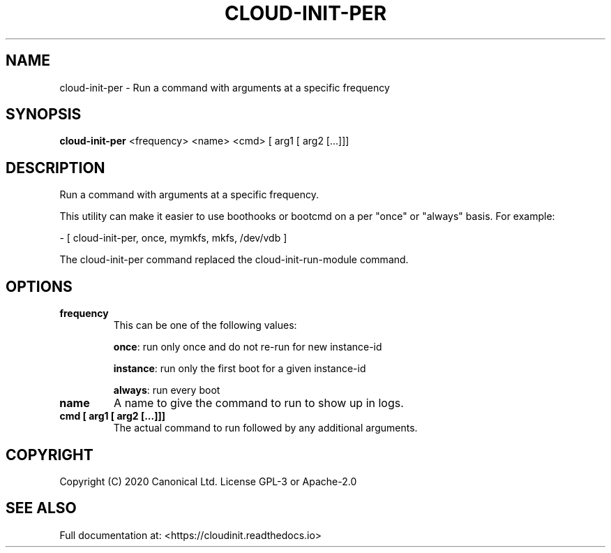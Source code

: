 .TH CLOUD-INIT-PER 1

.SH NAME
cloud-init-per \- Run a command with arguments at a specific frequency

.SH SYNOPSIS
.BR "cloud-init-per" " <frequency> <name> <cmd> [ arg1 [ arg2 [...]]]"

.SH DESCRIPTION
Run a command with arguments at a specific frequency.

This utility can make it easier to use boothooks or bootcmd on a per
"once" or "always" basis. For example:

    - [ cloud-init-per, once, mymkfs, mkfs, /dev/vdb ]

The cloud-init-per command replaced the cloud-init-run-module command.

.SH OPTIONS
.TP
.B "frequency"
This can be one of the following values:

.BR "once" ":"
run only once and do not re-run for new instance-id

.BR "instance" ":"
run only the first boot for a given instance-id

.BR "always" ":"
run every boot

.TP
.B "name"
A name to give the command to run to show up in logs.

.TP
.B "cmd [ arg1 [ arg2 [...]]]"
The actual command to run followed by any additional arguments.

.SH COPYRIGHT
Copyright (C) 2020 Canonical Ltd. License GPL-3 or Apache-2.0

.SH SEE ALSO
Full documentation at: <https://cloudinit.readthedocs.io>
